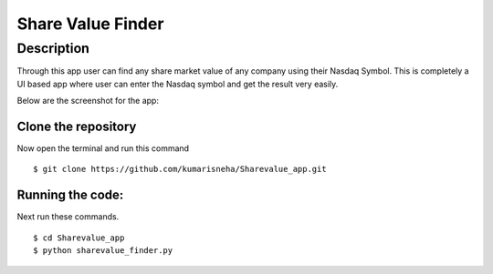===================
Share Value Finder
===================

Description
------------
Through this app user can find any share market value of any company using their Nasdaq Symbol. This is completely a UI based app where user can enter the Nasdaq symbol and get the result very easily.

Below are the screenshot for the app:

    .. image:: image/pic1.png
    .. image:: image/pic2.png



    .. image:: image/pic3.png
    .. image:: image/pic4.png

Clone the repository
********************
Now open the terminal and run this command 
::

    $ git clone https://github.com/kumarisneha/Sharevalue_app.git
    
Running the code:
*****************
Next run these commands.
::

    $ cd Sharevalue_app
    $ python sharevalue_finder.py
